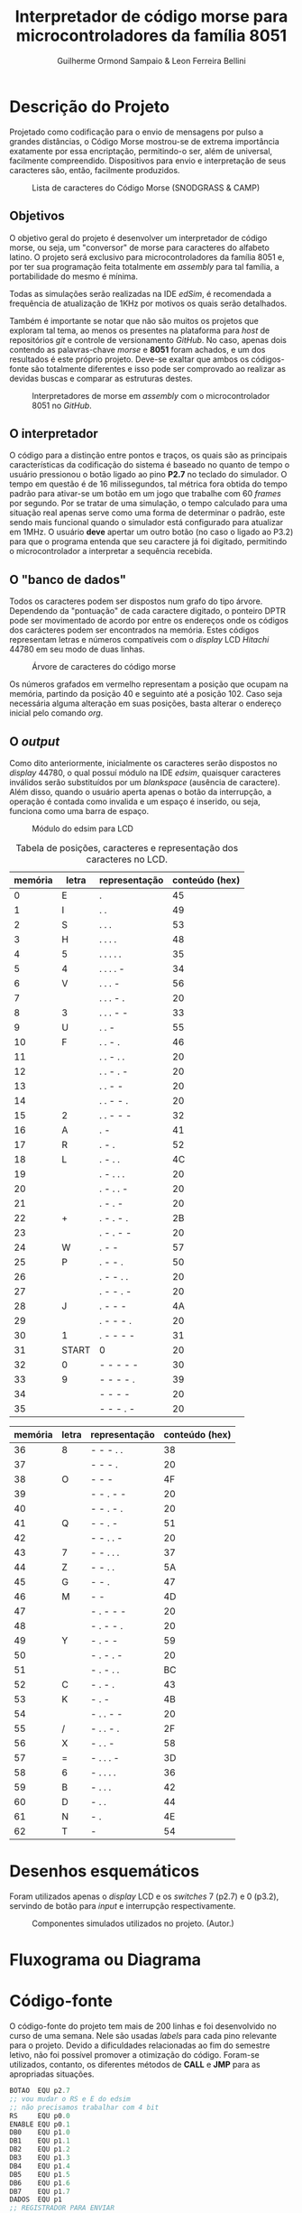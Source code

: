 #+BIND: org-export-publishing-directory "output"
#+OPTIONS: toc:nil
#+TITLE: Interpretador de código morse para microcontroladores da família 8051
#+AUTHOR: Guilherme Ormond Sampaio & Leon Ferreira Bellini

* Descrição do Projeto
  Projetado como codificação para o envio de mensagens por pulso a grandes 
distâncias, o Código Morse mostrou-se de extrema importância exatamente por essa
encriptação, permitindo-o ser, além de universal, facilmente compreendido. Dispositivos 
para envio e interpretação de seus caracteres são, então, facilmente produzidos. 

#+CAPTION: Lista de caracteres do Código Morse (SNODGRASS & CAMP)
#+NAME: fig:MORSE
[[./img/codigo_morsa.png]]
** Objetivos
  O objetivo geral do projeto é desenvolver um interpretador de código morse, ou
seja, um "conversor" de morse para caracteres do alfabeto latino. O projeto será 
exclusivo para microcontroladores da família 8051 e, por ter sua programação feita 
totalmente em /assembly/ para tal família, a portabilidade do mesmo é mínima.

Todas as simulações serão realizadas na IDE /edSim/, é recomendada a frequência
de atualização de 1KHz por motivos os quais serão detalhados.

Também é importante se notar que não são muitos os projetos que exploram tal tema,
ao menos os presentes na plataforma para /host/ de repositórios /git/ e controle de 
versionamento /GitHub/. No caso, apenas dois contendo as palavras-chave /morse/ e 
*8051* foram achados, e um dos resultados é este próprio projeto. Deve-se exaltar 
que ambos os códigos-fonte são totalmente diferentes e isso pode ser comprovado 
ao realizar as devidas buscas e comparar as estruturas destes.

#+CAPTION: Interpretadores de morse em /assembly/ com o microcontrolador 8051 no /GitHub/.
#+NAME: fig:Interp
[[./img/interp.png]]

** O interpretador 
   O código para a distinção entre pontos e traços, os 
quais são as principais características da codificação do sistema é baseado
no quanto de tempo o usuário pressionou o botão ligado ao pino *P2.7* 
no teclado do simulador. O tempo em questão é de 16 milissegundos, tal métrica 
fora obtida do tempo padrão para ativar-se um botão em um jogo que trabalhe com 
60 /frames/ por segundo. Por se tratar de uma simulação, o tempo calculado para uma
situação real apenas serve como uma forma de determinar o padrão, este sendo
mais funcional quando o simulador está configurado para atualizar em 1MHz.
 O usuário *deve* apertar um outro botão (no caso o ligado ao P3.2) para que o 
programa entenda que seu caractere já foi digitado, permitindo o microcontrolador 
a interpretar a sequência recebida.

** O "banco de dados"
   Todos os caracteres podem ser dispostos num grafo do tipo árvore. Dependendo 
da "pontuação" de cada caractere digitado, o ponteiro DPTR pode ser movimentado 
de acordo por entre os endereços onde os códigos dos carácteres podem ser encontrados
na memória. Estes códigos representam letras e números compatíveis com 
o /display/ LCD /Hitachi/ 44780 em seu modo de duas linhas.

#+CAPTION: Árvore de caracteres do código morse
#+NAME: fig:MORSE_TREE
[[./img/arvre.png]]

   Os números grafados em vermelho representam a posição que ocupam na memória, partindo 
da posição 40 e seguinto até a posição 102. Caso seja necessária alguma alteração em 
suas posições, basta alterar o endereço inicial pelo comando /org/.

** O /output/
   Como dito anteriormente, inicialmente os caracteres serão dispostos no 
/display/ 44780, o qual possuí módulo na IDE /edsim/, quaisquer caracteres inválidos
serão substituídos por um /blankspace/ (ausência de caractere). Além disso, 
quando o usuário aperta apenas o botão da interrupção, a operação é contada
como invalida e um espaço é inserido, ou seja, funciona como uma barra de espaço.

#+CAPTION: Módulo do edsim para LCD
#+NAME: fig:LCD
[[./img/lcd.png]]

#+CAPTION: Tabela de posições, caracteres e representação dos caracteres no LCD.
| memória | letra | representação | conteúdo (hex) |
|---------+-------+---------------+----------------|
|       0 | E     | .             |             45 |
|       1 | I     | . .           |             49 |
|       2 | S     | . . .         |             53 |
|       3 | H     | . . . .       |             48 |
|       4 | 5     | . . . . .     |             35 |
|       5 | 4     | . . . . -     |             34 |
|       6 | V     | . . . -       |             56 |
|       7 |       | . . . - .     |             20 |
|       8 | 3     | . . . - -     |             33 |
|       9 | U     | . . -         |             55 |
|      10 | F     | . . - .       |             46 |
|      11 |       | . . - . .     |             20 |
|      12 |       | . . - . -     |             20 |
|      13 |       | . . - -       |             20 |
|      14 |       | . . - - .     |             20 |
|      15 | 2     | . . - - -     |             32 |
|      16 | A     | . -           |             41 |
|      17 | R     | . - .         |             52 |
|      18 | L     | . - . .       |             4C |
|      19 |       | . - . . .     |             20 |
|      20 |       | . - . . -     |             20 |
|      21 |       | . - . -       |             20 |
|      22 | +     | . - . - .     |             2B |
|      23 |       | . - . - -     |             20 |
|      24 | W     | . - -         |             57 |
|      25 | P     | . - - .       |             50 |
|      26 |       | . - - . .     |             20 |
|      27 |       | . - - . -     |             20 |
|      28 | J     | . - - -       |             4A |
|      29 |       | . - - - .     |             20 |
|      30 | 1     | . - - - -     |             31 |
|      31 | START | 0             |             20 |
|      32 | 0     | - - - - -     |             30 |
|      33 | 9     | - - - - .     |             39 |
|      34 |       | - - - -       |             20 |
|      35 |       | - - - . -     |             20 |

| memória | letra | representação | conteúdo (hex) |
|---------+-------+---------------+----------------|
|      36 | 8     | - - - . .     |             38 |
|      37 |       | - - - .       |             20 |
|      38 | O     | - - -         |             4F |
|      39 |       | - - . - -     |             20 |
|      40 |       | - - . - .     |             20 |
|      41 | Q     | - - . -       |             51 |
|      42 |       | - - . . -     |             20 |
|      43 | 7     | - - . . .     |             37 |
|      44 | Z     | - - . .       |             5A |
|      45 | G     | - - .         |             47 |
|      46 | M     | - -           |             4D |
|      47 |       | - . - - -     |             20 |
|      48 |       | - . - - .     |             20 |
|      49 | Y     | - . - -       |             59 |
|      50 |       | - . - . -     |             20 |
|      51 |       | - . - . .     |             BC |
|      52 | C     | - . - .       |             43 |
|      53 | K     | - . -         |             4B |
|      54 |       | - . . - -     |             20 |
|      55 | /     | - . . - .     |             2F |
|      56 | X     | - . . -       |             58 |
|      57 | =     | - . . . -     |             3D |
|      58 | 6     | - . . . .     |             36 |
|      59 | B     | - . . .       |             42 |
|      60 | D     | - . .         |             44 |
|      61 | N     | - .           |             4E |
|      62 | T     | -             |             54 |


* Desenhos esquemáticos
Foram utilizados apenas o /display/ LCD e os /switches/ 7 (p2.7) e 0 (p3.2), 
servindo de botão para /input/ e interrupção respectivamente.
#+CAPTION: Componentes simulados utilizados no projeto. (Autor.)
#+NAME: fig:Componentes
[[./img/screenshot.png]]
* Fluxograma ou Diagrama
* Código-fonte
O código-fonte do projeto tem mais de 200 linhas e foi desenvolvido no curso de 
uma semana. Nele são usadas /labels/ para cada pino relevante para o projeto. 
Devido a dificuldades relacionadas ao fim do semestre letivo, não foi possível 
promover a otimização do código. Foram-se utilizados, contanto, os 
diferentes métodos de *CALL* e *JMP* para as apropriadas situações.

#+BEGIN_SRC asm
  BOTAO  EQU p2.7	
  ;; vou mudar o RS e E do edsim
  ;; não precisamos trabalhar com 4 bit
  RS     EQU p0.0
  ENABLE EQU p0.1
  DB0    EQU p1.0
  DB1    EQU p1.1        
  DB2    EQU p1.2
  DB3    EQU p1.3
  DB4    EQU p1.4
  DB5    EQU p1.5
  DB6    EQU p1.6
  DB7    EQU p1.7
  DADOS  EQU p1
  ;; REGISTRADOR PARA ENVIAR 
  ;; DADOS AO LCD
  REGLCD EQU R7 
  ;; registradores para verificar a entrada
  ENTR   EQU R6
  ENDR   EQU R5

  org 0h
  INICIO:
	  LJMP MAIN_LOOP

  ;; interrupção externa força reset
  ;; e "empurra" caractere atual no lcd
  org 0Bh
  PUSHLCD:
	  LCALL PEGAR_ENDR
	  LCALL OPERAR_LCD		
	  LCALL ZERAR
	  DJNZ 0X7D, CHECK_LCD
	  SJMP LIMPAR_LCD
  VOLTA_LCD:
	  RETI

  org 23h
  CHECK_LCD:
	  MOV A, 0X7D
	  CJNE A, #16, NOT_EQUAL
	  ACALL SEG_LINHA
	  NOP 
  NOT_EQUAL:
	  SJMP VOLTA_LCD
  LIMPAR_LCD:
	  SETB ENABLE
	  CLR RS
	  ;; instrução para limpar o disp
	  MOV DADOS, #01H
	  CLR ENABLE
	  LCALL ESPERA
	  MOV 0X7D, #32
	  SJMP VOLTA_LCD
  SEG_LINHA:
	  SETB ENABLE
	  CLR RS
	  ;; move para a posição 40 do disp
	  MOV DADOS, #0C0h 
	  CLR ENABLE
	  LCALL ESPERA
	  RET
  CONTINHAS:
	  ;; gravar o tempo que ficou apertado
	  CLR C
	  CLR OV	
	  MOV A, TL0
	  SUBB A, R3 ;; inutil talvez?
	  ;; A - R3 ainda produziria carry
	  MOV A, TH0
	  SUBB A, R2 ;; se setar ACC, é menor?
	  JC MENOR
	  MOV ENTR, #1 ;; 1 indica linha
  VOLTA:	
	  LJMP ATT_ENDR

  MENOR:
	  MOV ENTR, #0 ;; 0 indica clique
	  LJMP VOLTA

  MAIN_LOOP:
	  LCALL INIT_LCD
	  MOV TMOD, #00001001h 
	  ;; interesse está no tempo apertado
	  MOV TH0, #0
	  MOV TL0, #0
	  ;; 16MS é 3e80 (16bits) 
	  MOV R2, #0X3E 
	  MOV R3, #0X80
	  MOV 0x7D, #32
	  SETB EA
	  SETB IT0
	  SETB EX0
	  MOV ENDR, #31 ;; endereço inicial
	  ;; R4 indica se o inserido é o
	  ;; primeiro ou não
	  MOV R4, #1 
	  ;; R0 será usado em operações de endereço
	  MOV R0, #32
  CONTROLE:
	  JB BOTAO, $
	  ACALL TEMP
	  JNB BOTAO, $
	  ACALL TEMP
	  LJMP CONTINHAS 
  ATT_ENDR:
	  CLR C ;; limpa carry
	  ;; verifica se é o primeiro pelo R4
	  MOV A, R4 
	  JNZ PRIMEIRO 
	  ;; verifica se deve ir pelo caminho
	  ;; positivo ou negativo pelo R1
	  MOV A, R1
	  JNZ NEG
  POS:
	  MOV A, ENTR
	  JNZ DIR_POS
  ESQ_POS:
	  INC ENDR
	  LJMP FINAL
  DIR_POS:
	  MOV A, ENDR
	  ADD A, R0
	  MOV ENDR, A
	  AJMP FINAL
  NEG:
	  MOV A, ENTR
	  JNZ DIR_NEG
  ESQ_NEG:
	  DEC ENDR
	  LJMP FINAL
  DIR_NEG:
	  CLR C
	  MOV A, ENDR
	  SUBB A, R0
	  MOV ENDR, A
	  AJMP FINAL
  PRIMEIRO:
	  MOV R4, #0 ;; R4 != 0 não é mais primeiro
	  MOV A, ENTR
	  JNZ PRI_DIREITA
  PRI_ESQUERDA:
	  MOV R1, #0 ;; R1 = 0 operações positivas
	  MOV A, ENDR
	  SUBB A, #31
	  MOV ENDR, A
	  AJMP FINAL
  PRI_DIREITA:
	  MOV R1, #1 ;; R1 = 1 operações negativas
	  MOV A, ENDR
	  ADD A, #31
	  MOV ENDR, A
  FINAL:
	  MOV A, R0
	  MOV B, #2
	  DIV AB 
	  MOV R0, A
	  ACALL ZERAR
	  SJMP CONTROLE
  ;; subrotina para zerar temporizador
  ZERAR:
	  MOV TH0, #0
	  MOV TL0, #0
	  RET
  ;; simplesmente copia o caractere atual
  ;; para o display
  OPERAR_LCD:
	  SETB ENABLE
	  SETB RS
	  MOV DADOS, REGLCD
	  CLR ENABLE
	  ACALL ESPERA
	  RET 

  TEMP: 
	  CPL TR0
	  RET


  INIT_LCD:
	  ;; forçar borda de descida
	  SETB ENABLE
	  CLR RS
	  ;; iniciar como display de 2 linhas
	  ;; e 8 bit
	  MOV DADOS, #38h
	  CLR ENABLE
	  ACALL ESPERA 
	  SETB ENABLE
	  CLR RS
	  MOV DADOS, #0Eh
	  CLR ENABLE
	  ACALL ESPERA
	  SETB ENABLE
	  CLR RS
	  MOV DADOS, #06h
	  CLR ENABLE
	  ACALL ESPERA
	  RET

  ESPERA:
	  ;; valor aleatório da ram
	  ;; delay alto? datasheet diz 40us
	  MOV 0X7F, #0x40
	  DJNZ 0X7F, $
	  MOV 0X7F, #0x40
	  RET

  org 10Fh
  PEGAR_ENDR:
	  MOV A, R5
	  MOV DPTR,#TABELA
	  MOVC A,@A+DPTR
	  MOV REGLCD,A
  RESET_ENDR:
	  MOV R4, #1
	  MOV R0, #32
	  MOV ENDR, #31
	  RET
  TABELA:
	  DB 45h, 49h, 53h, 48h, 35h, 34h, 56h, 20h, 33h, 55h, 46h, 20h, 20h, 20h, 20h, 32h, 41h, 52h, 4Ch, 20h, 20h, 20h, 2Bh, 20h, 57h, 50h, 20h, 20h, 4Ah, 20h, 31h, 20h, 30h, 39h, 20h, 20h, 38h, 20h, 4Fh, 20h, 20h, 51h, 20h, 37h, 5Ah, 47h, 4Dh, 20h, 20h, 59h, 20h, BCh, 43h, 4Bh, 20h, 2Fh, 58h, 3Dh, 36h, 42h, 44h, 4Eh, 54h

#+END_SRC
* Imagens da simulação realizada na IDE
** Digitando uma frase
Aqui, o usuário insere a frase "/Praise the sun/", apertando os códigos 
específicos de cada caractere e sinalizando o término da "digitação" 
com o botão 0 (interrupção externa).

#+CAPTION: Usuário inserindo a frase "/Praise the sun/" (Autor.)
#+NAME: fig:Frase
[[./img/praise_the_sun.png]]
** Quando o limite de caracteres do /display/ é atingido
Logo após o usuário inserir 31 caracteres. O /display/ LCD é limpado, 
uma vez que a sub-rotina *LIMPA_LCD* é chamada. Também é realizada uma 
checagem para forçar o cursor a funcionar na segunda linha.

#+CAPTION: O display reseta quando os 31 caracteres são preenchidos. (Autor.)
#+NAME: fig:TelaAntes
[[./img/antes.png]]

#+CAPTION: O reset em ação. (Autor.)
#+NAME: fig:TelaDepois
[[./img/depois.png]]
